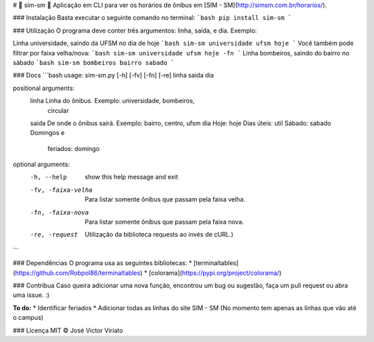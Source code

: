 # 🚌 sim-sm 🚌
Aplicação em CLI para ver os horários de ônibus em [SIM - SM](http://simsm.com.br/horarios/).

### Instalação
Basta executar o seguinte comando no terminal: 
```bash
pip install sim-sm
```

### Utilização
O programa deve conter três argumentos: linha, saída, e dia. Exemplo:

Linha universidade, saindo da UFSM no dia de hoje
```bash
sim-sm universidade ufsm hoje
```
\
Você também pode filtrar por faixa velha/nova:
```bash
sim-sm universidade ufsm hoje -fn
```
\
Linha bombeiros, saindo do bairro no sábado
```bash
sim-sm bombeiros bairro sabado
```

### Docs
```bash
usage: sim-sm.py [-h] [-fv] [-fn] [-re] linha saida dia

positional arguments:
  linha              Linha do ônibus. Exemplo: universidade, bombeiros,
                     circular
  saida              De onde o ônibus sairá. Exemplo: bairro, centro, ufsm
  dia                Hoje: hoje Dias úteis: util Sábado: sabado Domingos e
                     feriados: domingo

optional arguments:
  -h, --help         show this help message and exit
  -fv, -faixa-velha  Para listar somente ônibus que passam pela faixa velha.
  -fn, -faixa-nova   Para listar somente ônibus que passam pela faixa nova.
  -re, -request      Utilização da biblioteca requests ao invés de cURL.)
```

### Dependências
O programa usa as seguintes bibliotecas:
* [terminaltables](https://github.com/Robpol86/terminaltables)
* [colorama](https://pypi.org/project/colorama/)

### Contribua
Caso queira adicionar uma nova função, encontrou um bug ou sugestão, faça um pull request ou abra uma issue. :)

**To do:**
* Identificar feriados
* Adicionar todas as linhas do site SIM - SM (No momento tem apenas as linhas que vão até o campus)

### Licença
MIT © José Victor Viriato


